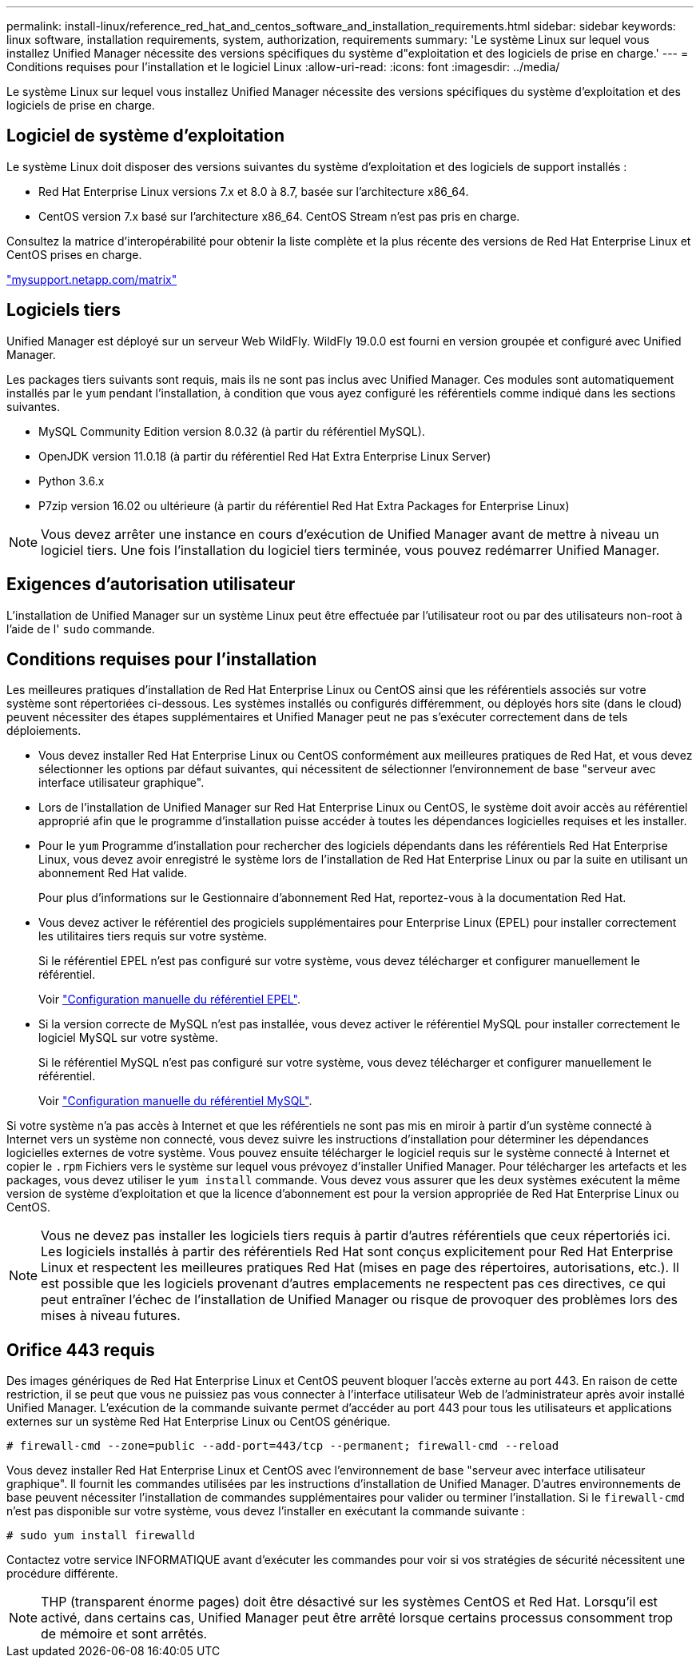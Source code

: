 ---
permalink: install-linux/reference_red_hat_and_centos_software_and_installation_requirements.html 
sidebar: sidebar 
keywords: linux software, installation requirements, system, authorization,  requirements 
summary: 'Le système Linux sur lequel vous installez Unified Manager nécessite des versions spécifiques du système d"exploitation et des logiciels de prise en charge.' 
---
= Conditions requises pour l'installation et le logiciel Linux
:allow-uri-read: 
:icons: font
:imagesdir: ../media/


[role="lead"]
Le système Linux sur lequel vous installez Unified Manager nécessite des versions spécifiques du système d'exploitation et des logiciels de prise en charge.



== Logiciel de système d'exploitation

Le système Linux doit disposer des versions suivantes du système d'exploitation et des logiciels de support installés :

* Red Hat Enterprise Linux versions 7.x et 8.0 à 8.7, basée sur l'architecture x86_64.
* CentOS version 7.x basé sur l'architecture x86_64. CentOS Stream n'est pas pris en charge.


Consultez la matrice d'interopérabilité pour obtenir la liste complète et la plus récente des versions de Red Hat Enterprise Linux et CentOS prises en charge.

http://mysupport.netapp.com/matrix["mysupport.netapp.com/matrix"]



== Logiciels tiers

Unified Manager est déployé sur un serveur Web WildFly. WildFly 19.0.0 est fourni en version groupée et configuré avec Unified Manager.

Les packages tiers suivants sont requis, mais ils ne sont pas inclus avec Unified Manager. Ces modules sont automatiquement installés par le `yum` pendant l'installation, à condition que vous ayez configuré les référentiels comme indiqué dans les sections suivantes.

* MySQL Community Edition version 8.0.32 (à partir du référentiel MySQL).
* OpenJDK version 11.0.18 (à partir du référentiel Red Hat Extra Enterprise Linux Server)
* Python 3.6.x
* P7zip version 16.02 ou ultérieure (à partir du référentiel Red Hat Extra Packages for Enterprise Linux)


[NOTE]
====
Vous devez arrêter une instance en cours d'exécution de Unified Manager avant de mettre à niveau un logiciel tiers. Une fois l'installation du logiciel tiers terminée, vous pouvez redémarrer Unified Manager.

====


== Exigences d'autorisation utilisateur

L'installation de Unified Manager sur un système Linux peut être effectuée par l'utilisateur root ou par des utilisateurs non-root à l'aide de l' `sudo` commande.



== Conditions requises pour l'installation

Les meilleures pratiques d'installation de Red Hat Enterprise Linux ou CentOS ainsi que les référentiels associés sur votre système sont répertoriées ci-dessous. Les systèmes installés ou configurés différemment, ou déployés hors site (dans le cloud) peuvent nécessiter des étapes supplémentaires et Unified Manager peut ne pas s'exécuter correctement dans de tels déploiements.

* Vous devez installer Red Hat Enterprise Linux ou CentOS conformément aux meilleures pratiques de Red Hat, et vous devez sélectionner les options par défaut suivantes, qui nécessitent de sélectionner l'environnement de base "serveur avec interface utilisateur graphique".
* Lors de l'installation de Unified Manager sur Red Hat Enterprise Linux ou CentOS, le système doit avoir accès au référentiel approprié afin que le programme d'installation puisse accéder à toutes les dépendances logicielles requises et les installer.
* Pour le `yum` Programme d'installation pour rechercher des logiciels dépendants dans les référentiels Red Hat Enterprise Linux, vous devez avoir enregistré le système lors de l'installation de Red Hat Enterprise Linux ou par la suite en utilisant un abonnement Red Hat valide.
+
Pour plus d'informations sur le Gestionnaire d'abonnement Red Hat, reportez-vous à la documentation Red Hat.

* Vous devez activer le référentiel des progiciels supplémentaires pour Enterprise Linux (EPEL) pour installer correctement les utilitaires tiers requis sur votre système.
+
Si le référentiel EPEL n'est pas configuré sur votre système, vous devez télécharger et configurer manuellement le référentiel.

+
Voir link:task_manually_configure_epel_repository.html["Configuration manuelle du référentiel EPEL"].

* Si la version correcte de MySQL n'est pas installée, vous devez activer le référentiel MySQL pour installer correctement le logiciel MySQL sur votre système.
+
Si le référentiel MySQL n'est pas configuré sur votre système, vous devez télécharger et configurer manuellement le référentiel.

+
Voir link:task_manually_configure_mysql_repository.html["Configuration manuelle du référentiel MySQL"].



Si votre système n'a pas accès à Internet et que les référentiels ne sont pas mis en miroir à partir d'un système connecté à Internet vers un système non connecté, vous devez suivre les instructions d'installation pour déterminer les dépendances logicielles externes de votre système. Vous pouvez ensuite télécharger le logiciel requis sur le système connecté à Internet et copier le `.rpm` Fichiers vers le système sur lequel vous prévoyez d'installer Unified Manager. Pour télécharger les artefacts et les packages, vous devez utiliser le `yum install` commande. Vous devez vous assurer que les deux systèmes exécutent la même version de système d'exploitation et que la licence d'abonnement est pour la version appropriée de Red Hat Enterprise Linux ou CentOS.

[NOTE]
====
Vous ne devez pas installer les logiciels tiers requis à partir d'autres référentiels que ceux répertoriés ici. Les logiciels installés à partir des référentiels Red Hat sont conçus explicitement pour Red Hat Enterprise Linux et respectent les meilleures pratiques Red Hat (mises en page des répertoires, autorisations, etc.). Il est possible que les logiciels provenant d'autres emplacements ne respectent pas ces directives, ce qui peut entraîner l'échec de l'installation de Unified Manager ou risque de provoquer des problèmes lors des mises à niveau futures.

====


== Orifice 443 requis

Des images génériques de Red Hat Enterprise Linux et CentOS peuvent bloquer l'accès externe au port 443. En raison de cette restriction, il se peut que vous ne puissiez pas vous connecter à l'interface utilisateur Web de l'administrateur après avoir installé Unified Manager. L'exécution de la commande suivante permet d'accéder au port 443 pour tous les utilisateurs et applications externes sur un système Red Hat Enterprise Linux ou CentOS générique.

`# firewall-cmd --zone=public --add-port=443/tcp --permanent; firewall-cmd --reload`

Vous devez installer Red Hat Enterprise Linux et CentOS avec l'environnement de base "serveur avec interface utilisateur graphique". Il fournit les commandes utilisées par les instructions d'installation de Unified Manager. D'autres environnements de base peuvent nécessiter l'installation de commandes supplémentaires pour valider ou terminer l'installation. Si le `firewall-cmd` n'est pas disponible sur votre système, vous devez l'installer en exécutant la commande suivante :

`# sudo yum install firewalld`

Contactez votre service INFORMATIQUE avant d'exécuter les commandes pour voir si vos stratégies de sécurité nécessitent une procédure différente.

[NOTE]
====
THP (transparent énorme pages) doit être désactivé sur les systèmes CentOS et Red Hat. Lorsqu'il est activé, dans certains cas, Unified Manager peut être arrêté lorsque certains processus consomment trop de mémoire et sont arrêtés.

====